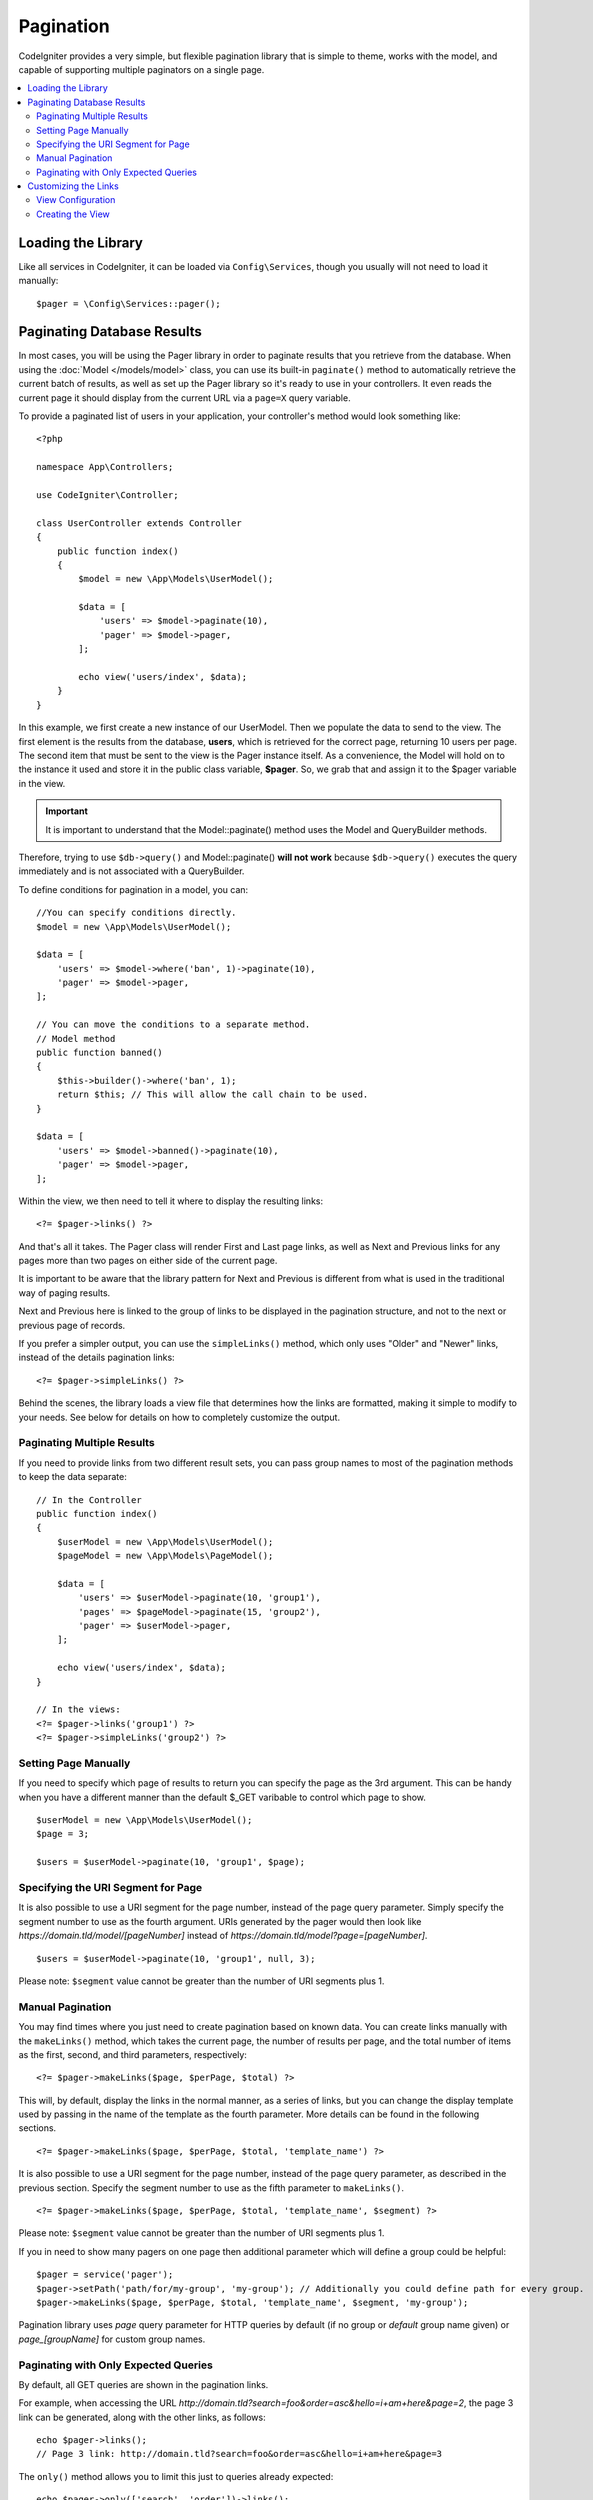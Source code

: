 ##########
Pagination
##########

CodeIgniter provides a very simple, but flexible pagination library that is simple to theme, works with the model,
and capable of supporting multiple paginators on a single page.

.. contents::
    :local:
    :depth: 2

*******************
Loading the Library
*******************

Like all services in CodeIgniter, it can be loaded via ``Config\Services``, though you usually will not need
to load it manually::

    $pager = \Config\Services::pager();

***************************
Paginating Database Results
***************************

In most cases, you will be using the Pager library in order to paginate results that you retrieve from the database.
When using the :doc:`Model </models/model>` class, you can use its built-in ``paginate()`` method to automatically
retrieve the current batch of results, as well as set up the Pager library so it's ready to use in your controllers.
It even reads the current page it should display from the current URL via a ``page=X`` query variable.

To provide a paginated list of users in your application, your controller's method would look something like::

    <?php

    namespace App\Controllers;

    use CodeIgniter\Controller;

    class UserController extends Controller
    {
        public function index()
        {
            $model = new \App\Models\UserModel();

            $data = [
                'users' => $model->paginate(10),
                'pager' => $model->pager,
            ];

            echo view('users/index', $data);
        }
    }

In this example, we first create a new instance of our UserModel. Then we populate the data to send to the view.
The first element is the results from the database, **users**, which is retrieved for the correct page, returning
10 users per page. The second item that must be sent to the view is the Pager instance itself. As a convenience,
the Model will hold on to the instance it used and store it in the public class variable, **$pager**. So, we grab
that and assign it to the $pager variable in the view.

.. important:: It is important to understand that the Model::paginate() method uses the Model and QueryBuilder methods.
Therefore, trying to use ``$db->query()`` and Model::paginate() **will not work** because ``$db->query()`` executes
the query immediately and is not associated with a QueryBuilder.

To define conditions for pagination in a model, you can::

    //You can specify conditions directly.
    $model = new \App\Models\UserModel();

    $data = [
        'users' => $model->where('ban', 1)->paginate(10),
        'pager' => $model->pager,
    ];

    // You can move the conditions to a separate method.
    // Model method
    public function banned()
    {
        $this->builder()->where('ban', 1);
        return $this; // This will allow the call chain to be used.
    }

    $data = [
        'users' => $model->banned()->paginate(10),
        'pager' => $model->pager,
    ];

Within the view, we then need to tell it where to display the resulting links::

    <?= $pager->links() ?>

And that's all it takes. The Pager class will render First and Last page links, as well as Next and Previous links
for any pages more than two pages on either side of the current page.

It is important to be aware that the library pattern for Next and Previous is different from what is used in the traditional way of paging results.

Next and Previous here is linked to the group of links to be displayed in the pagination structure, and not to the next or previous page of records.

If you prefer a simpler output, you can use the ``simpleLinks()`` method, which only uses "Older" and "Newer" links,
instead of the details pagination links::

    <?= $pager->simpleLinks() ?>

Behind the scenes, the library loads a view file that determines how the links are formatted, making it simple to
modify to your needs. See below for details on how to completely customize the output.

Paginating Multiple Results
===========================

If you need to provide links from two different result sets, you can pass group names to most of the pagination
methods to keep the data separate::

    // In the Controller
    public function index()
    {
        $userModel = new \App\Models\UserModel();
        $pageModel = new \App\Models\PageModel();

        $data = [
            'users' => $userModel->paginate(10, 'group1'),
            'pages' => $pageModel->paginate(15, 'group2'),
            'pager' => $userModel->pager,
        ];

        echo view('users/index', $data);
    }

    // In the views:
    <?= $pager->links('group1') ?>
    <?= $pager->simpleLinks('group2') ?>

Setting Page Manually
=====================

If you need to specify which page of results to return you can specify the page as the 3rd argument. This can be
handy when you have a different manner than the default $_GET varibable to control which page to show.

::

     $userModel = new \App\Models\UserModel();
     $page = 3;

     $users = $userModel->paginate(10, 'group1', $page);

Specifying the URI Segment for Page
===================================

It is also possible to use a URI segment for the page number, instead of the page query parameter. Simply specify the
segment number to use as the fourth argument. URIs generated by the pager would then look
like *https://domain.tld/model/[pageNumber]* instead of *https://domain.tld/model?page=[pageNumber]*.

::

    $users = $userModel->paginate(10, 'group1', null, 3);

Please note: ``$segment`` value cannot be greater than the number of URI segments plus 1.

Manual Pagination
=================

You may find times where you just need to create pagination based on known data. You can create links manually
with the ``makeLinks()`` method, which takes the current page, the number of results per page, and
the total number of items as the first, second, and third parameters, respectively::

    <?= $pager->makeLinks($page, $perPage, $total) ?>

This will, by default, display the links in the normal manner, as a series of links, but you can change the display
template used by passing in the name of the template as the fourth parameter. More details can be found in the following
sections.

::

    <?= $pager->makeLinks($page, $perPage, $total, 'template_name') ?>

It is also possible to use a URI segment for the page number, instead of the page query parameter, as described in
the previous section. Specify the segment number to use as the fifth parameter to ``makeLinks()``.

::

    <?= $pager->makeLinks($page, $perPage, $total, 'template_name', $segment) ?>

Please note: ``$segment`` value cannot be greater than the number of URI segments plus 1.

If you in need to show many pagers on one page then additional parameter which will define a group could be helpful::

    $pager = service('pager');
    $pager->setPath('path/for/my-group', 'my-group'); // Additionally you could define path for every group.
    $pager->makeLinks($page, $perPage, $total, 'template_name', $segment, 'my-group');

Pagination library uses *page* query parameter for HTTP queries by default (if no group or *default* group name given) or *page_[groupName]* for custom group names.

Paginating with Only Expected Queries
=====================================

By default, all GET queries are shown in the pagination links.

For example, when accessing the URL *http://domain.tld?search=foo&order=asc&hello=i+am+here&page=2*, the page 3 link can be generated, along with the other links, as follows::

    echo $pager->links();
    // Page 3 link: http://domain.tld?search=foo&order=asc&hello=i+am+here&page=3

The ``only()`` method allows you to limit this just to queries already expected::

    echo $pager->only(['search', 'order'])->links();
    // Page 3 link: http://domain.tld?search=foo&order=asc&page=3

The *page* query is enabled by default. And ``only()`` acts in all pagination links.

*********************
Customizing the Links
*********************

View Configuration
==================

When the links are rendered out to the page, they use a view file to describe the HTML. You can easily change the view
that is used by editing **app/Config/Pager.php**::

    public $templates = [
        'default_full'   => 'CodeIgniter\Pager\Views\default_full',
        'default_simple' => 'CodeIgniter\Pager\Views\default_simple',
    ];

This setting stores the alias and :doc:`namespaced view paths </outgoing/views>` for the view that
should be used. The *default_full* and *default_simple* views are used for the ``links()`` and ``simpleLinks()``
methods, respectively. To change the way those are displayed application-wide, you could assign a new view here.

For example, say you create a new view file that works with the Foundation CSS framework, and
you place that file at **app/Views/Pagers/foundation_full.php**. Since the **application** directory is
namespaced as ``App``, and all directories underneath it map directly to segments of the namespace, you can locate
the view file through it's namespace::

    'default_full'   => 'App\Views\Pagers\foundation_full',

Since it is under the standard **app/Views** directory, though, you do not need to namespace it since the
``view()`` method can locate it by filename. In that case, you can simply give the sub-directory and file name::

    'default_full'   => 'Pagers/foundation_full',

Once you have created the view and set it in the configuration, it will automatically be used. You don't have to
replace the existing templates. You can create as many additional templates as you need in the configuration
file. A common situation would be needing different styles for the frontend and the backend of your application.
::

    public $templates = [
        'default_full'   => 'CodeIgniter\Pager\Views\default_full',
        'default_simple' => 'CodeIgniter\Pager\Views\default_simple',
        'front_full'     => 'App\Views\Pagers\foundation_full',
    ];

Once configured, you can specify it as a the last parameter in the ``links()``, ``simpleLinks()``, and ``makeLinks()``
methods::

    <?= $pager->links('group1', 'front_full') ?>
    <?= $pager->simpleLinks('group2', 'front_full') ?>
    <?= $pager->makeLinks($page, $perPage, $total, 'front_full') ?>

Creating the View
=================

When you create a new view, you only need to create the code that is needed for creating the pagination links themselves.
You should not create unnecessary wrapping divs since it might be used in multiple places and you only limit their
usefulness. It is easiest to demonstrate creating a new view by showing you the existing default_full template::

    <?php $pager->setSurroundCount(2) ?>

    <nav aria-label="Page navigation">
        <ul class="pagination">
        <?php if ($pager->hasPrevious()) : ?>
            <li>
                <a href="<?= $pager->getFirst() ?>" aria-label="<?= lang('Pager.first') ?>">
                    <span aria-hidden="true"><?= lang('Pager.first') ?></span>
                </a>
            </li>
            <li>
                <a href="<?= $pager->getPrevious() ?>" aria-label="<?= lang('Pager.previous') ?>">
                    <span aria-hidden="true"><?= lang('Pager.previous') ?></span>
                </a>
            </li>
        <?php endif ?>

        <?php foreach ($pager->links() as $link): ?>
            <li <?= $link['active'] ? 'class="active"' : '' ?>>
                <a href="<?= $link['uri'] ?>">
                    <?= $link['title'] ?>
                </a>
            </li>
        <?php endforeach ?>

        <?php if ($pager->hasNext()) : ?>
            <li>
                <a href="<?= $pager->getNext() ?>" aria-label="<?= lang('Pager.next') ?>">
                    <span aria-hidden="true"><?= lang('Pager.next') ?></span>
                </a>
            </li>
            <li>
                <a href="<?= $pager->getLast() ?>" aria-label="<?= lang('Pager.last') ?>">
                    <span aria-hidden="true"><?= lang('Pager.last') ?></span>
                </a>
            </li>
        <?php endif ?>
        </ul>
    </nav>

**setSurroundCount()**

In the first line, the ``setSurroundCount()`` method specifies than we want to show two links to either side of
the current page link. The only parameter that it accepts is the number of links to show.

**hasPrevious()** & **hasNext()**

These methods return a boolean true if there are more links that can be displayed on either side of the current page,
based on the value passed to ``setSurroundCount``. For example, let's say we have 20 pages of data. The current
page is page 3. If the surrounding count is 2, then the following links would show up in the list: 1, 2, 3, 4, and 5.
Since the first link displayed is page one, ``hasPrevious()`` would return **false** since there is no page zero. However,
``hasNext()`` would return **true** since there are 15 additional pages of results after page five.

**getPrevious()** & **getNext()**

These methods return the URL for the previous or next pages of results on either side of the numbered links. See the
previous paragraph for a full explanation.

**getFirst()** & **getLast()**

Much like ``getPrevious()`` and ``getNext()``, these methods return links to the first and last pages in the
result set.

**links()**

Returns an array of data about all of the numbered links. Each link's array contains the uri for the link, the
title, which is just the number, and a boolean that tells whether the link is the current/active link or not::

    $link = [
        'active' => false,
        'uri'    => 'http://example.com/foo?page=2',
        'title'  => 1,
    ];

In the code presented for the standard pagination structure, the methods ``getPrevious()`` and ``getNext()`` are used to obtain the links to the previous and next pagination groups respectively.

If you want to use the pagination structure where prev and next will be links to the previous and next pages based on the current page, just replace the ``getPrevious()`` and ``getNext()`` methods with ``getPreviousPage()`` and ``getNextPage()``, and the methods ``hasPrevious()`` and ``hasNext()`` by ``hasPreviousPage()`` and ``hasNextPage()`` respectively.

See following an example with these changes::

    <nav aria-label="<?= lang('Pager.pageNavigation') ?>">
        <ul class="pagination">
            <?php if ($pager->hasPreviousPage()) : ?>
                <li>
                    <a href="<?= $pager->getFirst() ?>" aria-label="<?= lang('Pager.first') ?>">
                        <span aria-hidden="true"><?= lang('Pager.first') ?></span>
                    </a>
                </li>
                <li>
                    <a href="<?= $pager->getPreviousPage() ?>" aria-label="<?= lang('Pager.previous') ?>">
                        <span aria-hidden="true"><?= lang('Pager.previous') ?></span>
                    </a>
                </li>
            <?php endif ?>

            <?php foreach ($pager->links() as $link): ?>
                <li <?= $link['active'] ? 'class="active"' : '' ?>>
                    <a href="<?= $link['uri'] ?>">
                        <?= $link['title'] ?>
                    </a>
                </li>
            <?php endforeach ?>

            <?php if ($pager->hasNextPage()) : ?>
                <li>
                    <a href="<?= $pager->getNextPage() ?>" aria-label="<?= lang('Pager.next') ?>">
                        <span aria-hidden="true"><?= lang('Pager.next') ?></span>
                    </a>
                </li>
                <li>
                    <a href="<?= $pager->getLast() ?>" aria-label="<?= lang('Pager.last') ?>">
                        <span aria-hidden="true"><?= lang('Pager.last') ?></span>
                    </a>
                </li>
            <?php endif ?>
        </ul>
    </nav>

**hasPreviousPage()** & **hasNextPage()**

This method returns a boolean true if there are links to a page before and after, respectively, the current page being displayed.

Their difference to ``hasPrevious()`` and ``hasNext()`` is that they are based on the current page while ``hasPrevious()`` and ``hasNext()`` are based on the set of links to be displayed before and after the current page based on the value passed in ``setSurroundCount``.

**getPreviousPage()** & **getNextPage()**

These methods return a URL for the previous and next pages in relation to the current page being displayed, unlike ``getPrevious()`` and ``getNext()`` that return the URL for the previous or next pages of results on either side of the numbered links. See the previous paragraph for a full explanation.

If you want page numbers instead of URLs, you can use the following methods:

**getPreviousPageNumber()** & **getNextPageNumber()**

These methods return the page number for the previous or next pages in relation to the current page being displayed.

**getFirstPageNumber()** & **getLastPageNumber()**

These methods return page numbers to the first and last pages in the
result set.

**getCurrentPageNumber()**

This method returns the page number of the current page.

**getPageCount()**

This method returns total number of pages.
